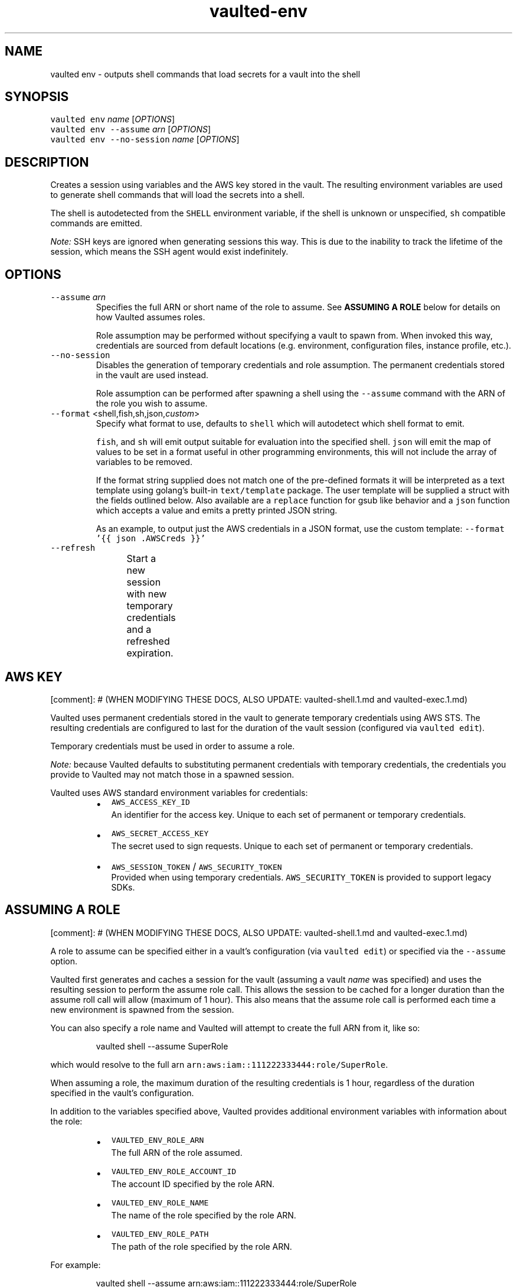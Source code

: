 .TH vaulted\-env 1
.SH NAME
.PP
vaulted env \- outputs shell commands that load secrets for a vault into the shell
.SH SYNOPSIS
.PP
\fB\fCvaulted env\fR \fIname\fP [\fIOPTIONS\fP]
.br
\fB\fCvaulted env \-\-assume\fR \fIarn\fP [\fIOPTIONS\fP]
.br
\fB\fCvaulted env \-\-no\-session\fR \fIname\fP [\fIOPTIONS\fP]
.SH DESCRIPTION
.PP
Creates a session using variables and the AWS key stored in the vault. The
resulting environment variables are used to generate shell commands that will
load the secrets into a shell.
.PP
The shell is autodetected from the \fB\fCSHELL\fR environment variable, if the shell
is unknown or unspecified, \fB\fCsh\fR compatible commands are emitted.
.PP
\fINote:\fP SSH keys are ignored when generating sessions this way. This is due to
the inability to track the lifetime of the session, which means the SSH agent
would exist indefinitely.
.SH OPTIONS
.TP
\fB\fC\-\-assume\fR \fIarn\fP
Specifies the full ARN or short name of the role to assume. See
\fBASSUMING A ROLE\fP below for details on how Vaulted assumes roles.
.IP
Role assumption may be performed without specifying a vault to spawn from.
When invoked this way, credentials are sourced from default locations (e.g.
environment, configuration files, instance profile, etc.).
.TP
\fB\fC\-\-no\-session\fR
Disables the generation of temporary credentials and role assumption. The
permanent credentials stored in the vault are used instead.
.IP
Role assumption can be performed after spawning a shell using the \fB\fC\-\-assume\fR
command with the ARN of the role you wish to assume.
.TP
\fB\fC\-\-format\fR <shell,fish,sh,json,\fIcustom\fP>
Specify what format to use, defaults to \fB\fCshell\fR which will autodetect which
shell format to emit.
.IP
\fB\fCfish\fR, and \fB\fCsh\fR will emit output suitable for evaluation into the specified
shell. \fB\fCjson\fR will emit the map of values to be set in a format useful in
other programming environments, this will not include the array of variables
to be removed.
.IP
If the format string supplied does not match one of the pre\-defined formats
it will be interpreted as a text template using golang's built\-in
\fB\fCtext/template\fR package. The user template will be supplied a struct with the
fields outlined below. Also available are a \fB\fCreplace\fR function for gsub like
behavior and a \fB\fCjson\fR function which accepts a value and emits a pretty
printed JSON string.
.IP
As an example, to output just the AWS credentials in a JSON format, use the
custom template: \fB\fC\-\-format '{{ json .AWSCreds }}'\fR
.TP
\fB\fC\-\-refresh\fR
Start a new session with new temporary credentials and a refreshed expiration.
.TS
allbox;
cb cb cb
l l l
l l l
l l l
l l l
l l l
l l l
l l l
.
Field Name	Type	Notes
Command	string	The full command line used to invoke vaulted including options
AWSCreds	struct	The AWS access key for the sesion
AWSCreds.ID	string	ID for the AWS access key
AWSCreds.Secret	string	Secret for the AWS access key
AWSCreds.Token	string	Session token for the AWS access key (used with temporary credentials)
Set	map[string]string	A map of environment variables to be set along with their values
Unset	[]string	A slice of variables to be removed from the environment before setting new values
.TE
.SH AWS KEY
.PP
[comment]: # (WHEN MODIFYING THESE DOCS, ALSO UPDATE: vaulted\-shell.1.md and
vaulted\-exec.1.md)
.PP
Vaulted uses permanent credentials stored in the vault to generate temporary
credentials using AWS STS. The resulting credentials are configured to last for
the duration of the vault session (configured via \fB\fCvaulted edit\fR).
.PP
Temporary credentials must be used in order to assume a role.
.PP
\fINote:\fP because Vaulted defaults to substituting permanent credentials with
temporary credentials, the credentials you provide to Vaulted may not match
those in a spawned session.
.PP
Vaulted uses AWS standard environment variables for credentials:
.RS
.IP \(bu 2
\fB\fCAWS_ACCESS_KEY_ID\fR
.br
An identifier for the access key. Unique to each set of permanent or
temporary credentials.
.IP \(bu 2
\fB\fCAWS_SECRET_ACCESS_KEY\fR
.br
The secret used to sign requests. Unique to each set of permanent or
temporary credentials.
.IP \(bu 2
\fB\fCAWS_SESSION_TOKEN\fR / \fB\fCAWS_SECURITY_TOKEN\fR
.br
Provided when using temporary credentials. \fB\fCAWS_SECURITY_TOKEN\fR is provided
to support legacy SDKs.
.RE
.SH ASSUMING A ROLE
.PP
[comment]: # (WHEN MODIFYING THESE DOCS, ALSO UPDATE: vaulted\-shell.1.md and
vaulted\-exec.1.md)
.PP
A role to assume can be specified either in a vault's configuration (via
\fB\fCvaulted edit\fR) or specified via the \fB\fC\-\-assume\fR option.
.PP
Vaulted first generates and caches a session for the vault (assuming a vault
\fIname\fP was specified) and uses the resulting session to perform the assume role
call. This allows the session to be cached for a longer duration than the assume
roll call will allow (maximum of 1 hour). This also means that the assume role
call is performed each time a new environment is spawned from the session.
.PP
You can also specify a role name and Vaulted will attempt to create the full ARN
from it, like so:
.PP
.RS
.nf
vaulted shell \-\-assume SuperRole
.fi
.RE
.PP
which would resolve to the full arn \fB\fCarn:aws:iam::111222333444:role/SuperRole\fR\&.
.PP
When assuming a role, the maximum duration of the resulting credentials is 1
hour, regardless of the duration specified in the vault's configuration.
.PP
In addition to the variables specified above, Vaulted provides additional
environment variables with information about the role:
.RS
.IP \(bu 2
\fB\fCVAULTED_ENV_ROLE_ARN\fR
.br
The full ARN of the role assumed.
.IP \(bu 2
\fB\fCVAULTED_ENV_ROLE_ACCOUNT_ID\fR
.br
The account ID specified by the role ARN.
.IP \(bu 2
\fB\fCVAULTED_ENV_ROLE_NAME\fR
.br
The name of the role specified by the role ARN.
.IP \(bu 2
\fB\fCVAULTED_ENV_ROLE_PATH\fR
.br
The path of the role specified by the role ARN.
.RE
.PP
For example:
.PP
.RS
.nf
vaulted shell \-\-assume arn:aws:iam::111222333444:role/SuperRole
.fi
.RE
.PP
would result in the following variables being available in {{.Set}}:
.PP
.RS
.nf
VAULTED_ENV_ROLE_ARN=arn:aws:iam::111222333444:role/SuperRole
VAULTED_ENV_ROLE_ACCOUNT_ID=111222333444
VAULTED_ENV_ROLE_NAME=SuperRole
VAULTED_ENV_ROLE_PATH=/
.fi
.RE
.SH GUI Password Prompts
.PP
GUI\-based password prompts can be used by setting the \fB\fCVAULTED_ASKPASS\fR
variable. See \fB\fCvaulted(1)\fR for more details.
